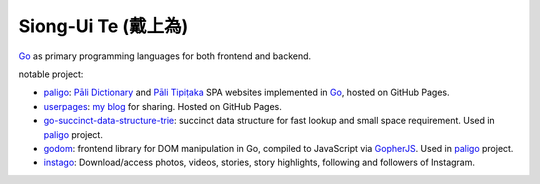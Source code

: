 Siong-Ui Te (戴上為)
====================

.. image:: https://komarev.com/ghpvc/?username=siongui
  :alt: siongui

Go_ as primary programming languages for both frontend and backend.

notable project:

- paligo_: `Pāli Dictionary`_ and `Pāli Tipiṭaka`_ SPA websites implemented in
  Go_, hosted on GitHub Pages.
- userpages_: `my blog`_ for sharing. Hosted on GitHub Pages.
- `go-succinct-data-structure-trie`_: succinct data structure for fast lookup
  and small space requirement. Used in paligo_ project.
- godom_: frontend library for DOM manipulation in Go, compiled to JavaScript
  via GopherJS_. Used in paligo_ project.
- instago_: Download/access photos, videos, stories, story highlights, following
  and followers of Instagram.

.. _Go: https://golang.org/
.. _paligo: https://github.com/siongui/paligo
.. _Pāli Dictionary: https://dictionary.sutta.org/
.. _Pāli Tipiṭaka: https://tipitaka.sutta.org/
.. _go-succinct-data-structure-trie: https://github.com/siongui/go-succinct-data-structure-trie
.. _userpages: https://github.com/siongui/userpages
.. _my blog: https://siongui.github.io/
.. _godom: https://github.com/siongui/godom
.. _GopherJS: https://github.com/gopherjs/gopherjs
.. _instago: https://github.com/siongui/instago
